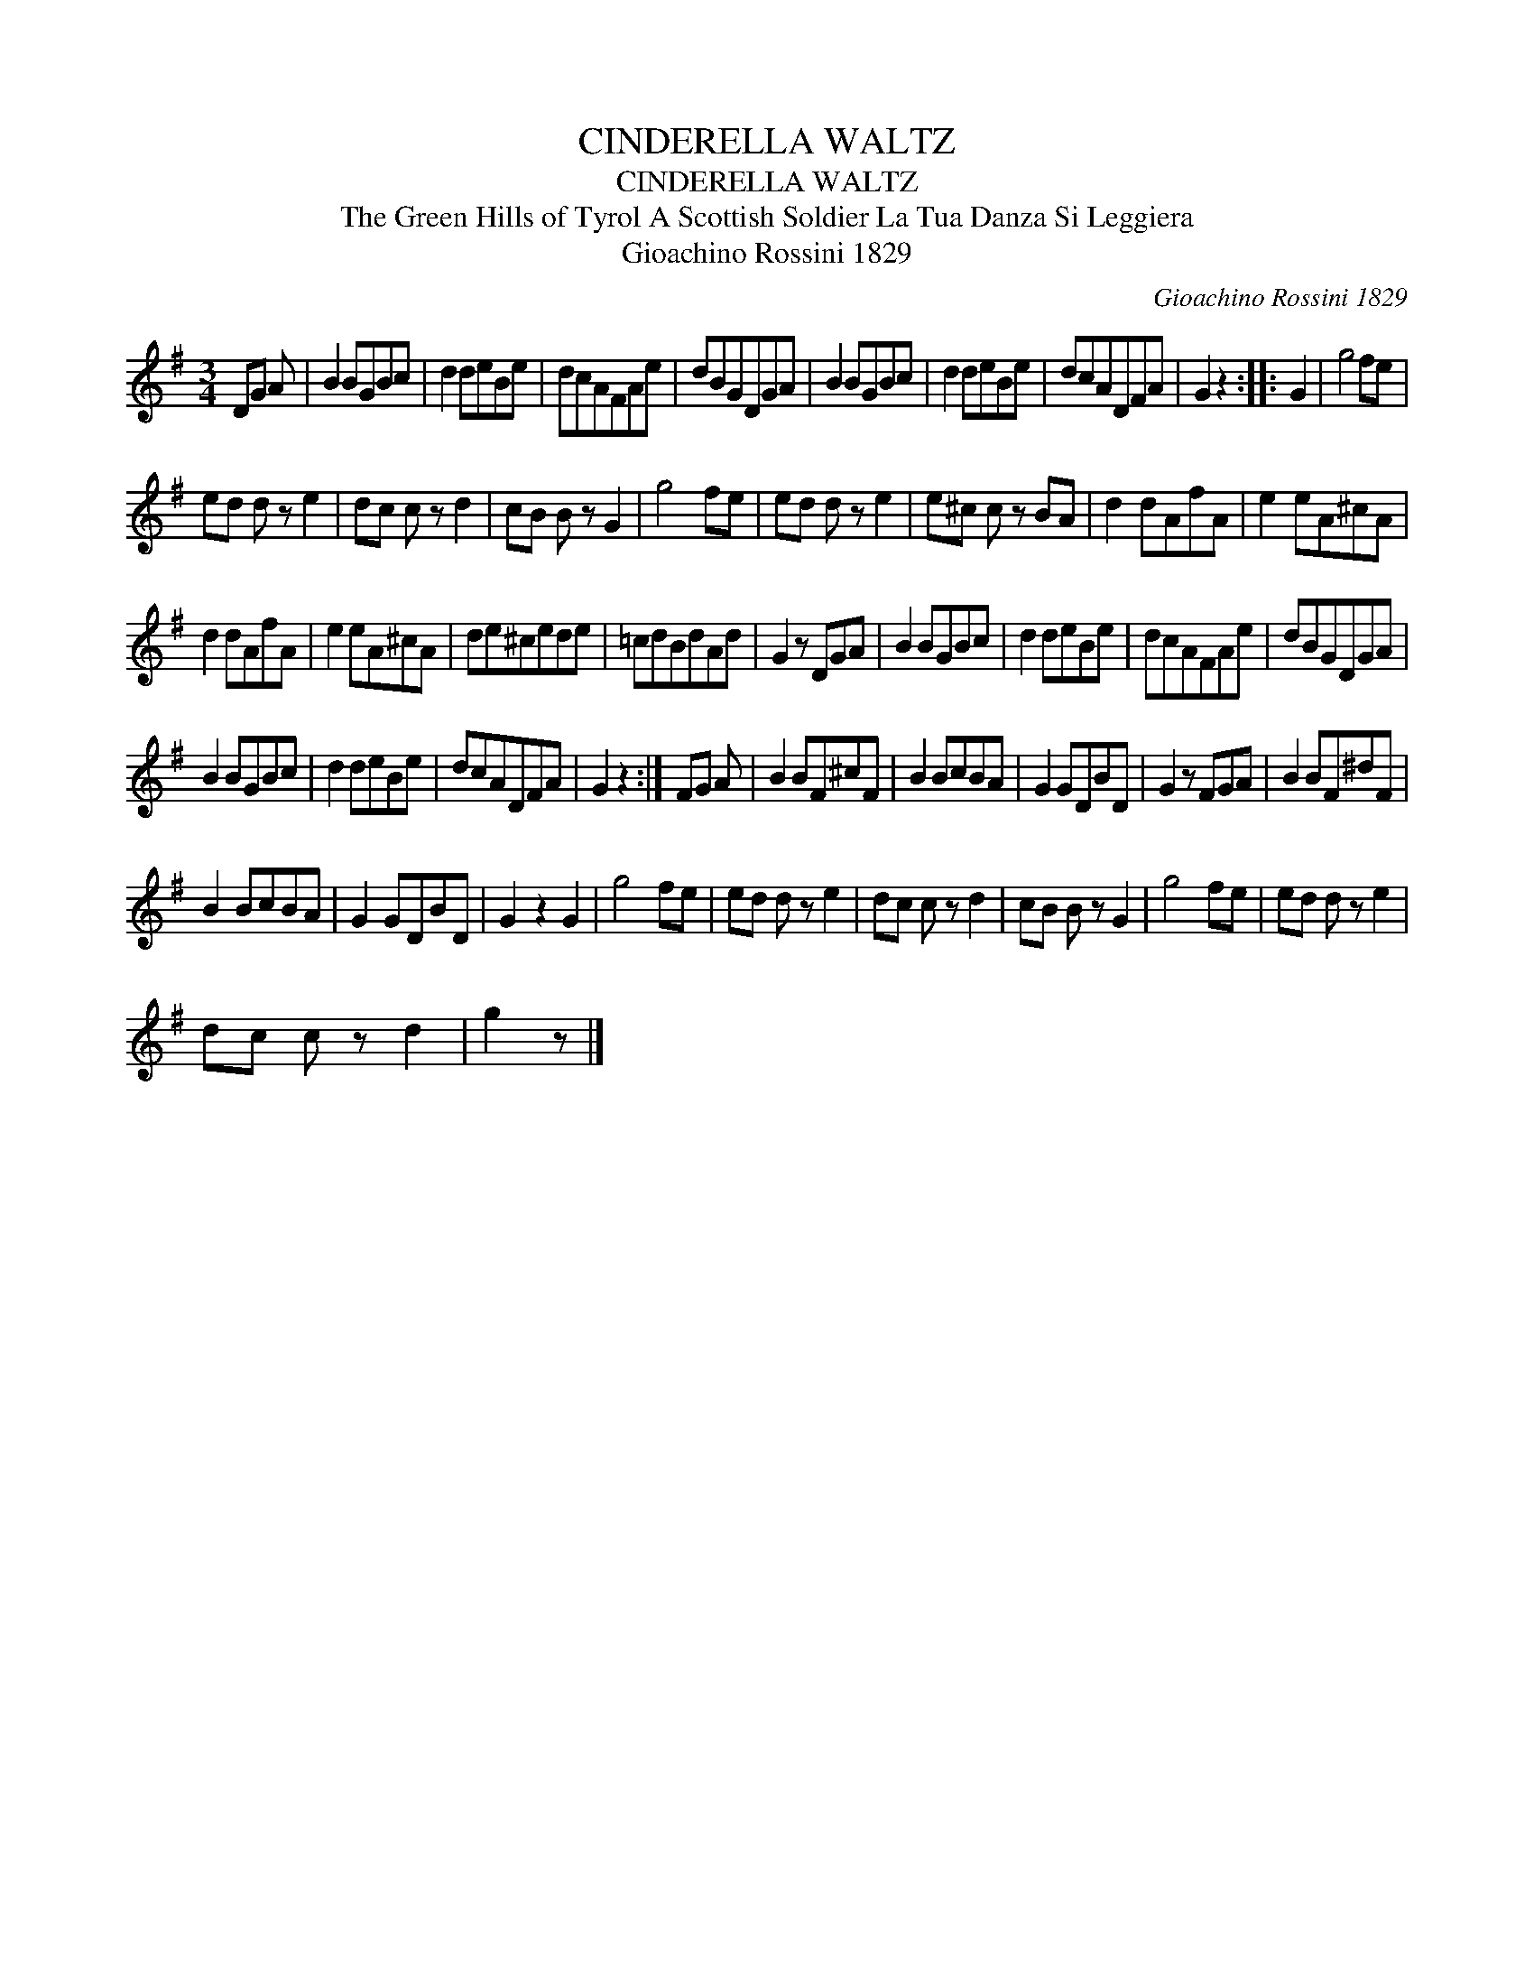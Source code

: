 X:1
T:CINDERELLA WALTZ
T:CINDERELLA WALTZ
T:The Green Hills of Tyrol A Scottish Soldier La Tua Danza Si Leggiera
T:Gioachino Rossini 1829
C:Gioachino Rossini 1829
L:1/8
M:3/4
K:G
V:1 treble 
V:1
 DG A | B2 BGBc | d2 deBe | dcAFAe | dBGDGA | B2 BGBc | d2 deBe | dcADFA | G2 z2 :: G2 | g4 fe | %11
 ed d z e2 | dc c z d2 | cB B z G2 | g4 fe | ed d z e2 | e^c c z BA | d2 dAfA | e2 eA^cA | %19
 d2 dAfA | e2 eA^cA | de^cede | =cdBdAd | G2 z DGA | B2 BGBc | d2 deBe | dcAFAe | dBGDGA | %28
 B2 BGBc | d2 deBe | dcADFA | G2 z2 :| FG A | B2 BF^cF | B2 BcBA | G2 GDBD | G2 z FGA | B2 BF^dF | %38
 B2 BcBA | G2 GDBD | G2 z2 G2 | g4 fe | ed d z e2 | dc c z d2 | cB B z G2 | g4 fe | ed d z e2 | %47
 dc c z d2 | g2 z |] %49

